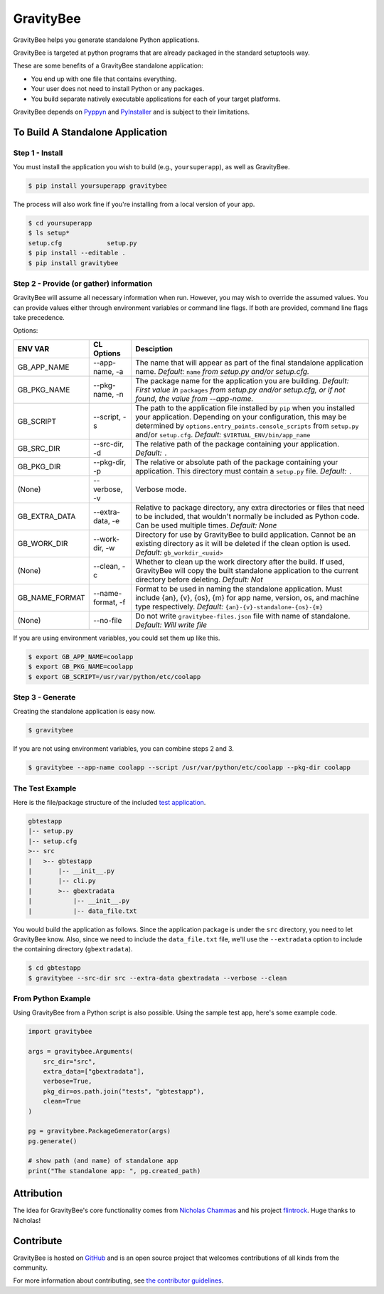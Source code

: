 ==========
GravityBee
==========

.. image:: https://img.shields.io/github/license/YakDriver/gravitybee.svg
    :target: ./LICENSE
    :alt: License
.. image:: https://travis-ci.org/YakDriver/gravitybee.svg?branch=master
    :target: http://travis-ci.org/YakDriver/gravitybee
    :alt: Build Status
.. image:: https://img.shields.io/pypi/pyversions/gravitybee.svg
    :target: https://pypi.python.org/pypi/gravitybee
    :alt: Python Version Compatibility
.. image:: https://img.shields.io/pypi/v/gravitybee.svg
    :target: https://pypi.python.org/pypi/gravitybee
    :alt: Version

GravityBee helps you generate standalone Python applications.

GravityBee is targeted at python
programs that are already packaged in the standard setuptools
way.

These are some benefits of a GravityBee standalone application:

* You end up with one file that contains everything.
* Your user does not need to install Python or any packages.
* You build separate natively executable applications for each of
  your target platforms.

GravityBee depends on `Pyppyn <https://github.com/YakDriver/pyppyn>`_ and
`PyInstaller <http://www.pyinstaller.org>`_ and is subject to their limitations.

To Build A Standalone Application
=================================

Step 1 - Install
----------------

You must install the application you wish to build (e.g.,
``yoursuperapp``), as well as GravityBee.

.. code-block:: bash

    $ pip install yoursuperapp gravitybee

The process will also work fine if you're installing from a local
version of your app.

.. code-block:: bash

    $ cd yoursuperapp
    $ ls setup*
    setup.cfg            setup.py
    $ pip install --editable .
    $ pip install gravitybee

Step 2 - Provide (or gather) information
----------------------------------------

GravityBee will assume all necessary information when run. However,
you may wish to override the assumed
values. You can provide values either through environment variables
or command line flags. If both are
provided, command line flags take precedence.

Options:

================  ==================    ==========================================
ENV VAR           CL Options            Desciption
================  ==================    ==========================================
GB_APP_NAME       --app-name, -a        The name that will appear as part of the
                                        final standalone application name.
                                        *Default:* ``name`` *from setup.py and/or
                                        setup.cfg.*
GB_PKG_NAME       --pkg-name, -n        The package name for the application you are
                                        building.
                                        *Default: First value in* ``packages`` *from
                                        setup.py and/or setup.cfg,
                                        or if not found, the value from --app-name.*
GB_SCRIPT         --script, -s          The path to the application file installed by
                                        ``pip`` when you installed
                                        your application. Depending on your
                                        configuration, this may be determined by
                                        ``options.entry_points.console_scripts`` from
                                        ``setup.py`` and/or ``setup.cfg``.
                                        *Default:* ``$VIRTUAL_ENV/bin/app_name``
GB_SRC_DIR        --src-dir, -d         The relative path of the package containing
                                        your application.
                                        *Default:* ``.``
GB_PKG_DIR        --pkg-dir, -p         The relative or absolute path of the package
                                        containing your application.
                                        This directory must contain a ``setup.py`` file.
                                        *Default:* ``.``
(None)            --verbose, -v         Verbose mode.
GB_EXTRA_DATA     --extra-data, -e      Relative to package directory, any extra
                                        directories or files that need
                                        to be included, that wouldn't normally be
                                        included as Python code. Can be used multiple
                                        times.
                                        *Default: None*
GB_WORK_DIR       --work-dir, -w        Directory for use by GravityBee to build
                                        application. Cannot be an existing
                                        directory as it will be deleted if the clean
                                        option is used.
                                        *Default:* ``gb_workdir_<uuid>``
(None)            --clean, -c           Whether to clean up the work directory after
                                        the build. If used, GravityBee will copy the
                                        built standalone application to the current
                                        directory before deleting.
                                        *Default: Not*
GB_NAME_FORMAT    --name-format, -f     Format to be used in naming the standalone
                                        application. Must include
                                        {an}, {v}, {os}, {m}
                                        for app name, version, os, and machine
                                        type respectively.
                                        *Default:* ``{an}-{v}-standalone-{os}-{m}``
(None)            --no-file             Do not write ``gravitybee-files.json`` file with
                                        name of standalone. *Default: Will write
                                        file*
================  ==================    ==========================================




If you are using environment variables, you could set them up like this.

.. code-block:: bash

    $ export GB_APP_NAME=coolapp
    $ export GB_PKG_NAME=coolapp
    $ export GB_SCRIPT=/usr/var/python/etc/coolapp


Step 3 - Generate
-----------------

Creating the standalone application is easy now.

.. code-block:: bash

    $ gravitybee

If you are not using environment variables, you can combine steps 2 and 3.

.. code-block:: bash

    $ gravitybee --app-name coolapp --script /usr/var/python/etc/coolapp --pkg-dir coolapp

The Test Example
----------------

Here is the file/package structure of the included
`test application <https://github.com/YakDriver/gravitybee/tree/dev/tests/gbtestapp>`_.

.. code-block:: bash

    gbtestapp
    |-- setup.py
    |-- setup.cfg
    >-- src
    |   >-- gbtestapp
    |       |-- __init__.py
    |       |-- cli.py
    |       >-- gbextradata
    |           |-- __init__.py
    |           |-- data_file.txt

You would build the application as follows. Since the application
package is under the ``src`` directory, you need to let GravityBee
know. Also, since we need to include the ``data_file.txt`` file,
we'll use the ``--extradata`` option to include the containing
directory (``gbextradata``).

.. code-block:: bash

    $ cd gbtestapp
    $ gravitybee --src-dir src --extra-data gbextradata --verbose --clean


From Python Example
-------------------

Using GravityBee from a Python script is also possible. Using the
sample test app, here's some example code.

.. code-block:: python

    import gravitybee

    args = gravitybee.Arguments(
        src_dir="src",
        extra_data=["gbextradata"],
        verbose=True,
        pkg_dir=os.path.join("tests", "gbtestapp"),
        clean=True
    )

    pg = gravitybee.PackageGenerator(args)
    pg.generate()

    # show path (and name) of standalone app
    print("The standalone app: ", pg.created_path)


Attribution
===========

The idea for GravityBee's core functionality comes from `Nicholas Chammas <https://github.com/nchammas>`_
and his project `flintrock <https://github.com/nchammas/flintrock>`_. Huge thanks to Nicholas!


Contribute
==========

GravityBee is hosted on `GitHub <http://github.com/YakDriver/gravitybee>`_ and is an open source project that welcomes contributions of all kinds from the community.

For more information about contributing, see `the contributor guidelines <https://github.com/YakDriver/gravitybee/CONTRIBUTING.rst>`_.



